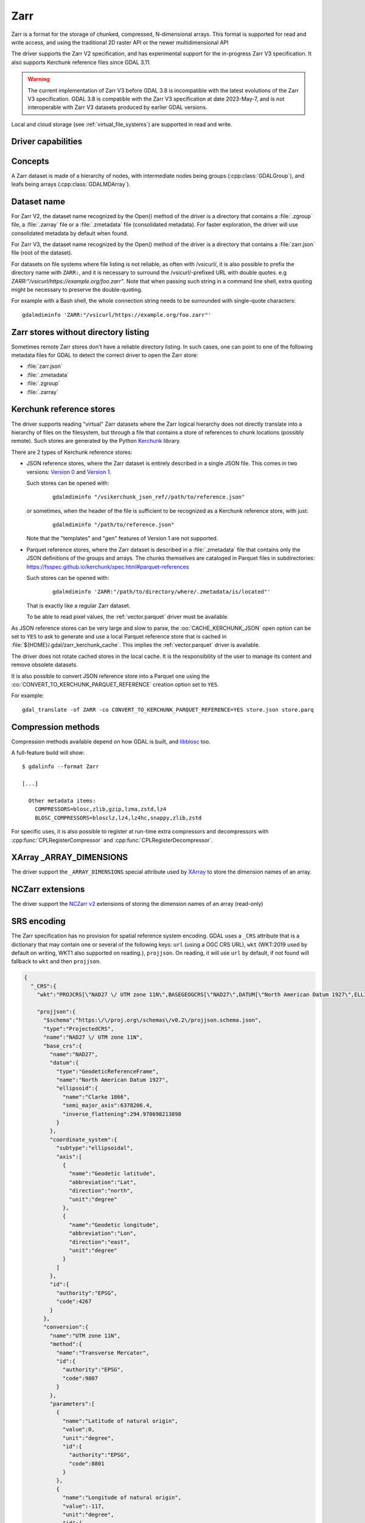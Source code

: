 .. _raster.zarr:

================================================================================
Zarr
================================================================================

.. versionadded:: 3.4

.. shortname:: Zarr

.. build_dependencies:: Built-in by default, but liblz4, libxz (lzma), libzstd and libblosc
                        strongly recommended to get all compressors

Zarr is a format for the storage of chunked, compressed, N-dimensional arrays.
This format is supported for read and write access, and using the traditional
2D raster API or the newer multidimensional API

The driver supports the Zarr V2 specification, and has experimental support
for the in-progress Zarr V3 specification. It also supports Kerchunk reference
files since GDAL 3.11.

.. warning::

    The current implementation of Zarr V3 before GDAL 3.8 is incompatible with
    the latest evolutions of the Zarr V3 specification.
    GDAL 3.8 is compatible with the Zarr V3 specification at date 2023-May-7,
    and is not interoperable with Zarr V3 datasets produced by earlier GDAL
    versions.

Local and cloud storage (see :ref:`virtual_file_systems`) are supported in read and write.

Driver capabilities
-------------------

.. supports_create::

.. supports_createcopy::

.. supports_georeferencing::

.. supports_multidimensional::

.. supports_virtualio::

Concepts
--------

A Zarr dataset is made of a hierarchy of nodes, with intermediate nodes being
groups (:cpp:class:`GDALGroup`), and leafs being arrays (:cpp:class:`GDALMDArray`).

Dataset name
------------

For Zarr V2, the dataset name recognized by the Open() method of the driver is
a directory that contains a :file:`.zgroup` file, a :file:`.zarray` file or a
:file:`.zmetadata` file (consolidated metadata). For faster exploration,
the driver will use consolidated metadata by default when found.

For Zarr V3, the dataset name recognized by the Open() method of the driver is
a directory that contains a :file:`zarr.json` file (root of the dataset).

For datasets on file systems where file listing is not reliable, as often with
/vsicurl/, it is also possible to prefix the directory name with ``ZARR:``,
and it is necessary to surround the /vsicurl/-prefixed URL with double quotes.
e.g `ZARR:"/vsicurl/https://example.org/foo.zarr"`. Note that when passing such
string in a command line shell, extra quoting might be necessary to preserve the
double-quoting.

For example with a Bash shell, the whole connection string needs to be surrounded
with single-quote characters:

::

    gdalmdiminfo 'ZARR:"/vsicurl/https://example.org/foo.zarr"'

Zarr stores without directory listing
-------------------------------------

.. versionadded:: 3.12

Sometimes remote Zarr stores don't have a reliable directory listing. In such
cases, one can point to one of the following metadata files for GDAL to detect
the correct driver to open the Zarr store:

- :file:`zarr.json`
- :file:`.zmetadata`
- :file:`.zgroup`
- :file:`.zarray`

Kerchunk reference stores
-------------------------

.. versionadded:: 3.11

The driver supports reading "virtual" Zarr datasets where the Zarr logical hierarchy
does not directly translate into a hierarchy of files on the filesystem, but
through a file that contains a store of references to chunk locations (possibly remote).
Such stores are generated by the Python `Kerchunk <https://fsspec.github.io/kerchunk/spec.html>`__
library.

There are 2 types of Kerchunk reference stores:

- JSON reference stores, where the Zarr dataset is entirely described in a single JSON file.
  This comes in two versions: `Version 0 <https://fsspec.github.io/kerchunk/spec.html#version-0>`__
  and `Version 1 <https://fsspec.github.io/kerchunk/spec.html#version-1>`__.

  Such stores can be opened with:

    ::

        gdalmdiminfo "/vsikerchunk_json_ref//path/to/reference.json"

  or sometimes, when the header of the file is sufficient to be recognized
  as a Kerchunk reference store, with just:

    ::

        gdalmdiminfo "/path/to/reference.json"

  Note that the "templates" and "gen" features of Version 1 are not supported.

- Parquet reference stores, where the Zarr dataset is described in a :file:`.zmetadata` file that
  contains only the JSON definitions of the groups and arrays. The chunks themselves
  are cataloged in Parquet files in subdirectories:
  https://fsspec.github.io/kerchunk/spec.html#parquet-references

  Such stores can be opened with:

    ::

        gdalmdiminfo 'ZARR:"/path/to/directory/where/.zmetadata/is/located"'

  That is exactly like a regular Zarr dataset.

  To be able to read pixel values, the :ref:`vector.parquet` driver must be
  available.

As JSON reference stores can be very large and slow to parse, the :oo:`CACHE_KERCHUNK_JSON`
open option can be set to ``YES`` to ask to generate and use a local Parquet
reference store that is cached in :file:`${HOME}/.gdal/zarr_kerchunk_cache`.
This implies the :ref:`vector.parquet` driver is available.

The driver does not rotate cached stores in the local cache. It is the responsibility
of the user to manage its content and remove obsolete datasets.

It is also possible to convert JSON reference store into a Parquet one using
the :co:`CONVERT_TO_KERCHUNK_PARQUET_REFERENCE` creation option set to ``YES``.

For example:

::

    gdal_translate -of ZARR -co CONVERT_TO_KERCHUNK_PARQUET_REFERENCE=YES store.json store.parq


Compression methods
-------------------

Compression methods available depend on how GDAL is built, and
`libblosc <https://github.com/Blosc/c-blosc>`__ too.

A full-feature build will show:

::

    $ gdalinfo --format Zarr

    [...]

      Other metadata items:
        COMPRESSORS=blosc,zlib,gzip,lzma,zstd,lz4
        BLOSC_COMPRESSORS=blosclz,lz4,lz4hc,snappy,zlib,zstd

For specific uses, it is also possible to register at run-time extra compressors
and decompressors with :cpp:func:`CPLRegisterCompressor` and :cpp:func:`CPLRegisterDecompressor`.

XArray _ARRAY_DIMENSIONS
------------------------

The driver support the ``_ARRAY_DIMENSIONS`` special attribute used by
`XArray <http://xarray.pydata.org/en/stable/generated/xarray.open_zarr.html>`__
to store the dimension names of an array.

NCZarr extensions
-----------------

The driver support the
`NCZarr v2 <https://www.unidata.ucar.edu/software/netcdf/documentation/NUG/nczarr_head.html>`__
extensions of storing the dimension names of an array (read-only)

SRS encoding
------------

The Zarr specification has no provision for spatial reference system encoding.
GDAL uses a ``_CRS`` attribute that is a dictionary that may contain one or
several of the following keys: ``url`` (using a OGC CRS URL), ``wkt`` (WKT:2019
used by default on writing, WKT1 also supported on reading.), ``projjson``.
On reading, it will use ``url`` by default, if not found will fallback to ``wkt``
and then ``projjson``.

.. code-block:: json

    {
      "_CRS":{
        "wkt":"PROJCRS[\"NAD27 \/ UTM zone 11N\",BASEGEOGCRS[\"NAD27\",DATUM[\"North American Datum 1927\",ELLIPSOID[\"Clarke 1866\",6378206.4,294.978698213898,LENGTHUNIT[\"metre\",1]]],PRIMEM[\"Greenwich\",0,ANGLEUNIT[\"degree\",0.0174532925199433]],ID[\"EPSG\",4267]],CONVERSION[\"UTM zone 11N\",METHOD[\"Transverse Mercator\",ID[\"EPSG\",9807]],PARAMETER[\"Latitude of natural origin\",0,ANGLEUNIT[\"degree\",0.0174532925199433],ID[\"EPSG\",8801]],PARAMETER[\"Longitude of natural origin\",-117,ANGLEUNIT[\"degree\",0.0174532925199433],ID[\"EPSG\",8802]],PARAMETER[\"Scale factor at natural origin\",0.9996,SCALEUNIT[\"unity\",1],ID[\"EPSG\",8805]],PARAMETER[\"False easting\",500000,LENGTHUNIT[\"metre\",1],ID[\"EPSG\",8806]],PARAMETER[\"False northing\",0,LENGTHUNIT[\"metre\",1],ID[\"EPSG\",8807]]],CS[Cartesian,2],AXIS[\"easting\",east,ORDER[1],LENGTHUNIT[\"metre\",1]],AXIS[\"northing\",north,ORDER[2],LENGTHUNIT[\"metre\",1]],ID[\"EPSG\",26711]]",

        "projjson":{
          "$schema":"https:\/\/proj.org\/schemas\/v0.2\/projjson.schema.json",
          "type":"ProjectedCRS",
          "name":"NAD27 \/ UTM zone 11N",
          "base_crs":{
            "name":"NAD27",
            "datum":{
              "type":"GeodeticReferenceFrame",
              "name":"North American Datum 1927",
              "ellipsoid":{
                "name":"Clarke 1866",
                "semi_major_axis":6378206.4,
                "inverse_flattening":294.978698213898
              }
            },
            "coordinate_system":{
              "subtype":"ellipsoidal",
              "axis":[
                {
                  "name":"Geodetic latitude",
                  "abbreviation":"Lat",
                  "direction":"north",
                  "unit":"degree"
                },
                {
                  "name":"Geodetic longitude",
                  "abbreviation":"Lon",
                  "direction":"east",
                  "unit":"degree"
                }
              ]
            },
            "id":{
              "authority":"EPSG",
              "code":4267
            }
          },
          "conversion":{
            "name":"UTM zone 11N",
            "method":{
              "name":"Transverse Mercator",
              "id":{
                "authority":"EPSG",
                "code":9807
              }
            },
            "parameters":[
              {
                "name":"Latitude of natural origin",
                "value":0,
                "unit":"degree",
                "id":{
                  "authority":"EPSG",
                  "code":8801
                }
              },
              {
                "name":"Longitude of natural origin",
                "value":-117,
                "unit":"degree",
                "id":{
                  "authority":"EPSG",
                  "code":8802
                }
              },
              {
                "name":"Scale factor at natural origin",
                "value":0.9996,
                "unit":"unity",
                "id":{
                  "authority":"EPSG",
                  "code":8805
                }
              },
              {
                "name":"False easting",
                "value":500000,
                "unit":"metre",
                "id":{
                  "authority":"EPSG",
                  "code":8806
                }
              },
              {
                "name":"False northing",
                "value":0,
                "unit":"metre",
                "id":{
                  "authority":"EPSG",
                  "code":8807
                }
              }
            ]
          },
          "coordinate_system":{
            "subtype":"Cartesian",
            "axis":[
              {
                "name":"Easting",
                "abbreviation":"",
                "direction":"east",
                "unit":"metre"
              },
              {
                "name":"Northing",
                "abbreviation":"",
                "direction":"north",
                "unit":"metre"
              }
            ]
          },
          "id":{
            "authority":"EPSG",
            "code":26711
          }
        },

        "url":"http:\/\/www.opengis.net\/def\/crs\/EPSG\/0\/26711"
      }
    }

Particularities of the classic raster API
-----------------------------------------

If the Zarr dataset contains one single array with 2 dimensions, it will be
exposed as a regular GDALDataset when using the classic raster API.
If the dataset contains more than one such single array, or arrays with 3 or
more dimensions, the driver will list subdatasets to access each array and/or
2D slices within arrays with 3 or more dimensions.

Open options
------------

The following dataset open options are available:

-  .. oo:: LIST_ALL_ARRAYS
      :choices: YES, NO
      :default: NO
      :since: 3.11

      In classic 2D mode, whereas the subdataset list should include all arrays,
      including those with 0 or 1 dimension.

-  .. oo:: USE_ZMETADATA
      :choices: YES, NO
      :default: YES

      Whether to use consolidated metadata from .zmetadata (Zarr V2 only).

-  .. oo:: CACHE_TILE_PRESENCE
      :choices: YES, NO
      :default: NO

      Whether to establish an initial listing of
      present tiles. This cached listing will be stored in a .gmac file next to the
      .zarray / .array.json.gmac file if they can be written. Otherwise the
      :config:`GDAL_PAM_PROXY_DIR` config option should be set to an
      existing directory where those cached files will be stored. Once the cached
      listing has been established, the open option no longer needs to be specified.
      Note: the runtime of this option can be in minutes or more for large datasets
      stored on remote file systems. And for network file systems, this will rarely
      work for /vsicurl/ itself, but more cloud-based file systems (such as /vsis3/,
      /vsigs/, /vsiaz/, etc) which have a dedicated directory listing operation.

-  .. oo:: CACHE_KERCHUNK_JSON
      :choices: YES, NO
      :default: NO
      :since: 3.11

      Whether to use (and generate if needed) a local cache where Kerchunk JSON reference
      files are transformed as Kerchunk Parquet reference files for more efficiency

-  .. oo:: MULTIBAND
      :choices: YES, NO
      :default: YES
      :since: 3.8

      Whether to expose > 3D arrays as GDAL multiband datasets (when using the
      classic 2D API)

-  .. oo:: DIM_X
      :choices: <string> or <integer>
      :since: 3.8

      Name or index of the X dimension (only used when MULTIBAND=YES and with
      the classic 2D API). If not specified, deduced from dimension type
      (when equal to "HORIZONTAL_X"), or the last dimension (i.e. fastest
      varying one), if no dimension type found.

-  .. oo:: DIM_Y
      :choices: <string> or <integer>
      :since: 3.8

      Name or index of the Y dimension (only used when MULTIBAND=YES and with
      the classic 2D API). If not specified, deduced from dimension type
      (when equal to "HORIZONTAL_Y"), or the before last dimension, if no
      dimension type found.

-  .. oo:: LOAD_EXTRA_DIM_METADATA_DELAY
      :choices: <integer> or "unlimited"
      :default: 5
      :since: 3.8

      Maximum delay in seconds allowed to set the DIM_{dimname}_VALUE band
      metadata items from the indexing variable of the dimensions.
      Default value is 5. ``unlimited`` can be used to mean unlimited delay.
      Can also be defined globally with the GDAL_LOAD_EXTRA_DIM_METADATA_DELAY
      configuration` option.
      Only used through the classic 2D API.

Multi-threaded caching
----------------------

The driver implements the :cpp:func:`GDALMDArray::AdviseRead` method. This
proceed to multi-threaded decoding of the tiles that intersect the area of
interest specified. A sufficient cache size must be specified. The call is
blocking.

The options that can be passed to the methods are:

- **CACHE_SIZE=value_in_byte**: Maximum RAM to use, expressed in number of bytes.
  If not specified, half of the remaining GDAL block cache size will be used.
  Note: the caching mechanism of Zarr array will not update this remaining block
  cache size.

- **NUM_THREADS=integer or ALL_CPUS**: Number of threads to use in parallel.
  If not specified, the :config:`GDAL_NUM_THREADS` configuration option
  will be taken into account.

Creation options
----------------

The following options are creation options of the classic raster API, or
array-level creation options for the multidimensional API (must be prefixed
with ``ARRAY:`` using :program:`gdalmdimtranslate`):

-  .. co:: COMPRESS
      :choices: NONE, BLOSC, ZLIB, GZIP, LZMA, ZSTD, LZ4
      :default: NONE

      Compression method.

      For FORMAT=ZARR_V3, only ``NONE``, ``BLOSC``, ``GZIP`` and ``ZSTD`` are
      supported.

-  .. co:: FILTER
      :choices: NONE, DELTA
      :default: NONE

      Filter method. Only support for FORMAT=ZARR_V2.

-  .. co:: BLOCKSIZE
      :choices: <string>

      Comma separated list of chunk size along each dimension.
      If not specified, the fastest varying 2 dimensions (the last ones) used a
      block size of 256 samples, and the other ones of 1.

-  .. co:: CHUNK_MEMORY_LAYOUT
      :choices: C, F
      :default: C

      Whether to use C (row-major) order or F (column-major)
      order in encoded chunks. Only useful when using compression.
      Changing to F may improve depending on array content.

-  .. co:: STRING_FORMAT
      :choices: ASCII, UNICODE
      :default: ASCII

      Whether to use the numpy type for ASCII-only
      strings or Unicode strings. Unicode strings take 4 byte per character.

-  .. co:: DIM_SEPARATOR
      :choices: <string>

      Dimension separator in chunk filenames.
      Default to decimal point for ZarrV2 and slash for ZarrV3.

-  .. co:: BLOSC_CNAME
      :choices: bloclz, lz4, lz4hc, snappy, zlib, zstd
      :default: lz4

      Blosc compressor name. Only used when :co:`COMPRESS=BLOSC`.

-  .. co:: BLOSC_CLEVEL
      :choices: 1-9
      :default: 5

      Blosc compression level. Only used when :co:`COMPRESS=BLOSC`.

-  .. co:: BLOSC_SHUFFLE
      :choices: NONE, BYTE, BIT
      :default: BYTE

      Type of shuffle algorithm. Only used when :co:`COMPRESS=BLOSC`.

-  .. co:: BLOSC_BLOCKSIZE
      :choices: <integer>
      :default: 0

      Blosc block size. Only used when :co:`COMPRESS=BLOSC`.

-  .. co:: BLOSC_NUM_THREADS
      :choices: <integer>, ALL_CPUS
      :default: 1

      Number of worker threads for compression.
      Only used when :co:`COMPRESS=BLOSC`.

-  .. co:: ZLIB_LEVEL
      :choices: 1-9
      :default: 6

      ZLib compression level. Only used when :co:`COMPRESS=ZLIB`.

-  .. co:: GZIP_LEVEL
      :choices: 1-9
      :default: 6

      GZip compression level. Only used when :co:`COMPRESS=GZIP`.

-  .. co:: LZMA_PRESET
      :choices: 0-9
      :default: 6

      LZMA compression level. Only used when :co:`COMPRESS=LZMA`.

-  .. co:: LZMA_DELTA
      :choices: <integer>
      :default: 1

      Delta distance in byte. Only used when :co:`COMPRESS=LZMA`.

-  .. co:: ZSTD_LEVEL
      :choices: 1-22
      :default: 13

      ZSTD compression level. Only used when :co:`COMPRESS=ZSTD`.

-  .. co:: LZ4_ACCELERATION
      :choices: <integer> [1-]
      :default: 1

      LZ4 acceleration factor.
      The higher, the less compressed. Only used when :co:`COMPRESS=LZ4`.
      Defaults to 1 (the fastest).

-  .. co:: DELTA_DTYPE
      :choices: <string>

      Data type following NumPy array protocol type
      string (typestr) format (https://numpy.org/doc/stable/reference/arrays.interface.html#arrays-interface).
      Only ``u1``, ``i1``, ``u2``, ``i2``, ``u4``, ``i4``, ``u8``, ``i8``, ``f4``, ``f8``,
      potentially prefixed with the endianness flag (``<`` for little endian, ``>`` for big endian)
      are supported.
      Only used when :co:`FILTER=DELTA`. Defaults to the native data type.


The following options are creation options of the classic raster API, or
dataset-level creation options for the multidimensional API :

-  .. co:: FORMAT
      :choices: ZARR_V2, ZARR_V3
      :default: ZARR_V2

-  .. co:: CREATE_ZMETADATA
      :choices: YES, NO
      :default: YES

      Whether to create consolidated metadata into
      .zmetadata (Zarr V2 only).

-  .. co:: CONVERT_TO_KERCHUNK_PARQUET_REFERENCE
      :choices: YES, NO
      :default: NO
      :since: 3.11

      Whether to convert a Kerchunk JSON reference store into a Kerchunk
      Parquet reference store.


The following options are creation options of the classic raster API only:

-  .. co:: ARRAY_NAME
      :choices: <string>

      Array name. If not specified, deduced from the filename.

-  .. co:: APPEND_SUBDATASET
      :choices: YES, NO
      :default: NO

      Whether to append the new dataset to an existing Zarr hierarchy.

-  .. co:: SINGLE_ARRAY
      :choices: YES, NO
      :default: YES
      :since: 3.8

      Whether to write a multi-band dataset as a 3D Zarr array. If false,
      one 2D Zarr array per band will be written.

-  .. co:: INTERLEAVE
      :choices: BAND, PIXEL
      :default: BAND
      :since: 3.8

      When writing a multi-band dataset as a 3D Zarr array, whether the band
      dimension should be the first one/slowest varying one (BAND), or the
      last one/fastest varying one (PIXEL)
      The default value is BAND in Create() mode. In CreateCopy() mode, the
      default value is the value of the INTERLEAVE metadata item of the
      IMAGE_STRUCTURE metadata domain of the source dataset, if set.


Examples
--------

Get information on the dataset using the multidimensional tools:

::

    gdalmdiminfo my.zarr


Get information on the dataset using the multidimensional tools when there is no
directory listing available or reliable:

::

    gdalmdiminfo /vsicurl/https://example.com/my.zarr/.zmetadata


Convert a netCDF file to ZARR using the multidimensional tools:

::

    gdalmdimtranslate in.nc out.zarr -co ARRAY:COMPRESS=GZIP


Convert a 2D slice (the one at index 0 of the non-2D dimension) of a 3D array to GeoTIFF:

::

    gdal_translate 'ZARR:"my.zarr":/group/myarray:0' out.tif


.. note::
    The single quoting around the connection string is specific to the Bash shell
    to make sure that the double quoting is preserved.


See Also:
---------

- `Zarr format and its Python implementation <https://zarr.readthedocs.io/en/stable/>`__
- `(In progress) Zarr V3 specification <https://zarr-specs.readthedocs.io/en/core-protocol-v3.0-dev/>`__



.. below is an allow-list for spelling checker.

.. spelling:word-list::
    Kerchunk
